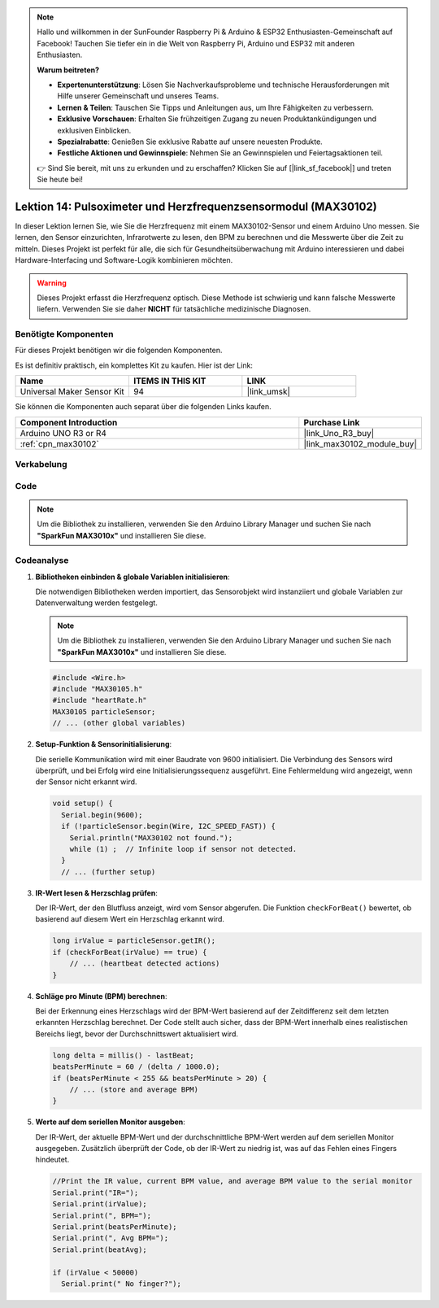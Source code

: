 .. note::

   Hallo und willkommen in der SunFounder Raspberry Pi & Arduino & ESP32 Enthusiasten-Gemeinschaft auf Facebook! Tauchen Sie tiefer ein in die Welt von Raspberry Pi, Arduino und ESP32 mit anderen Enthusiasten.

   **Warum beitreten?**

   - **Expertenunterstützung**: Lösen Sie Nachverkaufsprobleme und technische Herausforderungen mit Hilfe unserer Gemeinschaft und unseres Teams.
   - **Lernen & Teilen**: Tauschen Sie Tipps und Anleitungen aus, um Ihre Fähigkeiten zu verbessern.
   - **Exklusive Vorschauen**: Erhalten Sie frühzeitigen Zugang zu neuen Produktankündigungen und exklusiven Einblicken.
   - **Spezialrabatte**: Genießen Sie exklusive Rabatte auf unsere neuesten Produkte.
   - **Festliche Aktionen und Gewinnspiele**: Nehmen Sie an Gewinnspielen und Feiertagsaktionen teil.

   👉 Sind Sie bereit, mit uns zu erkunden und zu erschaffen? Klicken Sie auf [|link_sf_facebook|] und treten Sie heute bei!

.. _uno_lesson14_max30102:

Lektion 14: Pulsoximeter und Herzfrequenzsensormodul (MAX30102)
====================================================================

In dieser Lektion lernen Sie, wie Sie die Herzfrequenz mit einem MAX30102-Sensor und einem Arduino Uno messen. Sie lernen, den Sensor einzurichten, Infrarotwerte zu lesen, den BPM zu berechnen und die Messwerte über die Zeit zu mitteln. Dieses Projekt ist perfekt für alle, die sich für Gesundheitsüberwachung mit Arduino interessieren und dabei Hardware-Interfacing und Software-Logik kombinieren möchten.

.. warning::
    Dieses Projekt erfasst die Herzfrequenz optisch. Diese Methode ist schwierig und kann falsche Messwerte liefern. Verwenden Sie sie daher **NICHT** für tatsächliche medizinische Diagnosen.

Benötigte Komponenten
--------------------------

Für dieses Projekt benötigen wir die folgenden Komponenten.

Es ist definitiv praktisch, ein komplettes Kit zu kaufen. Hier ist der Link:

.. list-table::
    :widths: 20 20 20
    :header-rows: 1

    *   - Name	
        - ITEMS IN THIS KIT
        - LINK
    *   - Universal Maker Sensor Kit
        - 94
        - |link_umsk|

Sie können die Komponenten auch separat über die folgenden Links kaufen.

.. list-table::
    :widths: 30 10
    :header-rows: 1

    *   - Component Introduction
        - Purchase Link

    *   - Arduino UNO R3 or R4
        - |link_Uno_R3_buy|
    *   - :ref:`cpn_max30102`
        - |link_max30102_module_buy|

Verkabelung
---------------------------

.. image:: img/Lesson_14_max30102_module_uno_bb.png
    :width: 100%


Code
---------------------------

.. note:: 
   Um die Bibliothek zu installieren, verwenden Sie den Arduino Library Manager und suchen Sie nach **"SparkFun MAX3010x"** und installieren Sie diese. 

.. raw:: html

    <iframe src=https://create.arduino.cc/editor/sunfounder01/448258fd-5114-4b94-b3fc-9c2fcc308899/preview?embed style="height:510px;width:100%;margin:10px 0" frameborder=0></iframe>

Codeanalyse
---------------------------

1. **Bibliotheken einbinden & globale Variablen initialisieren**:

   Die notwendigen Bibliotheken werden importiert, das Sensorobjekt wird instanziiert und globale Variablen zur Datenverwaltung werden festgelegt.

   .. note:: 
      Um die Bibliothek zu installieren, verwenden Sie den Arduino Library Manager und suchen Sie nach **"SparkFun MAX3010x"** und installieren Sie diese. 
   
   .. code-block:: arduino
    
      #include <Wire.h>
      #include "MAX30105.h"
      #include "heartRate.h"
      MAX30105 particleSensor;
      // ... (other global variables)

2. **Setup-Funktion & Sensorinitialisierung**:

   Die serielle Kommunikation wird mit einer Baudrate von 9600 initialisiert. Die Verbindung des Sensors wird überprüft, und bei Erfolg wird eine Initialisierungssequenz ausgeführt. Eine Fehlermeldung wird angezeigt, wenn der Sensor nicht erkannt wird.
   
   .. code-block:: arduino

      void setup() {
        Serial.begin(9600);
        if (!particleSensor.begin(Wire, I2C_SPEED_FAST)) {
          Serial.println("MAX30102 not found.");
          while (1) ;  // Infinite loop if sensor not detected.
        }
        // ... (further setup)

3. **IR-Wert lesen & Herzschlag prüfen**:

   Der IR-Wert, der den Blutfluss anzeigt, wird vom Sensor abgerufen. Die Funktion ``checkForBeat()`` bewertet, ob basierend auf diesem Wert ein Herzschlag erkannt wird.

   .. code-block:: arduino

      long irValue = particleSensor.getIR();
      if (checkForBeat(irValue) == true) {
          // ... (heartbeat detected actions)
      }

4. **Schläge pro Minute (BPM) berechnen**:

   Bei der Erkennung eines Herzschlags wird der BPM-Wert basierend auf der Zeitdifferenz seit dem letzten erkannten Herzschlag berechnet. Der Code stellt auch sicher, dass der BPM-Wert innerhalb eines realistischen Bereichs liegt, bevor der Durchschnittswert aktualisiert wird.

   .. code-block:: arduino

      long delta = millis() - lastBeat;
      beatsPerMinute = 60 / (delta / 1000.0);
      if (beatsPerMinute < 255 && beatsPerMinute > 20) {
          // ... (store and average BPM)
      }
      

5. **Werte auf dem seriellen Monitor ausgeben**:

   Der IR-Wert, der aktuelle BPM-Wert und der durchschnittliche BPM-Wert werden auf dem seriellen Monitor ausgegeben. Zusätzlich überprüft der Code, ob der IR-Wert zu niedrig ist, was auf das Fehlen eines Fingers hindeutet.

   .. code-block:: arduino

      //Print the IR value, current BPM value, and average BPM value to the serial monitor
      Serial.print("IR=");
      Serial.print(irValue);
      Serial.print(", BPM=");
      Serial.print(beatsPerMinute);
      Serial.print(", Avg BPM=");
      Serial.print(beatAvg);

      if (irValue < 50000)
        Serial.print(" No finger?");